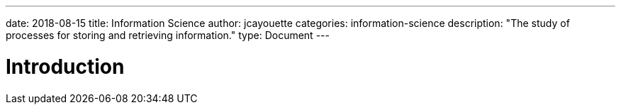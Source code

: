 ---
date: 2018-08-15
title: Information Science
author: jcayouette
categories: information-science
description: "The study of processes for storing and retrieving information."
type: Document
---

= Introduction
